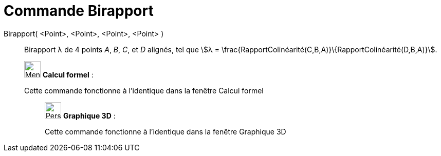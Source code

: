 = Commande Birapport
:page-en: commands/CrossRatio
ifdef::env-github[:imagesdir: /fr/modules/ROOT/assets/images]

Birapport( <Point>, <Point>, <Point>, <Point> )::
  Birapport λ de 4 points _A_, _B_, _C_, et _D_ alignés, tel que stem:[λ =
  \frac{RapportColinéarité(C,B,A)}\{RapportColinéarité(D,B,A)}].

____________________________________________________________

image:32px-Menu_view_cas.svg.png[Menu view cas.svg,width=32,height=32] *Calcul formel* :

Cette commande fonctionne à l'identique dans la fenêtre Calcul formel

_____________________________________________________________

image:32px-Perspectives_algebra_3Dgraphics.svg.png[Perspectives algebra 3Dgraphics.svg,width=32,height=32] *Graphique
3D* :

Cette commande fonctionne à l'identique dans la fenêtre Graphique 3D
